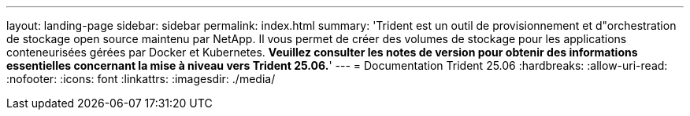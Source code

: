 ---
layout: landing-page 
sidebar: sidebar 
permalink: index.html 
summary: 'Trident est un outil de provisionnement et d"orchestration de stockage open source maintenu par NetApp. Il vous permet de créer des volumes de stockage pour les applications conteneurisées gérées par Docker et Kubernetes. **Veuillez consulter les notes de version pour obtenir des informations essentielles concernant la mise à niveau vers Trident 25.06.**' 
---
= Documentation Trident 25.06
:hardbreaks:
:allow-uri-read: 
:nofooter: 
:icons: font
:linkattrs: 
:imagesdir: ./media/


